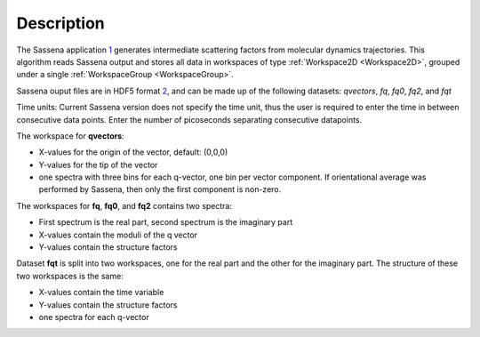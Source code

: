 .. algorithm::

.. summary::

.. alias::

.. properties::

Description
-----------

The Sassena application `1 <http://sassena.org>`__ generates
intermediate scattering factors from molecular dynamics trajectories.
This algorithm reads Sassena output and stores all data in workspaces of
type :ref:`Workspace2D <Workspace2D>`, grouped under a single
:ref:`WorkspaceGroup <WorkspaceGroup>`.

Sassena ouput files are in HDF5 format
`2 <http://www.hdfgroup.org/HDF5>`__, and can be made up of the
following datasets: *qvectors*, *fq*, *fq0*, *fq2*, and *fqt*

Time units: Current Sassena version does not specify the time unit, thus
the user is required to enter the time in between consecutive data
points. Enter the number of picoseconds separating consecutive
datapoints.

The workspace for **qvectors**:

-  X-values for the origin of the vector, default: (0,0,0)
-  Y-values for the tip of the vector
-  one spectra with three bins for each q-vector, one bin per vector
   component. If orientational average was performed by Sassena, then
   only the first component is non-zero.

The workspaces for **fq**, **fq0**, and **fq2** contains two spectra:

-  First spectrum is the real part, second spectrum is the imaginary
   part
-  X-values contain the moduli of the q vector
-  Y-values contain the structure factors

Dataset **fqt** is split into two workspaces, one for the real part and
the other for the imaginary part. The structure of these two workspaces
is the same:

-  X-values contain the time variable
-  Y-values contain the structure factors
-  one spectra for each q-vector

.. categories::
